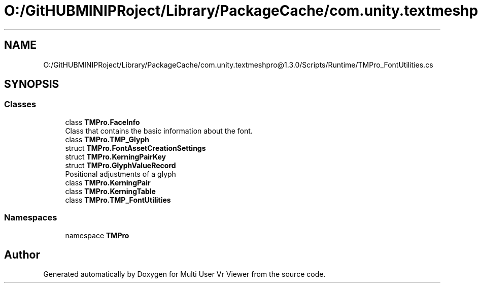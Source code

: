 .TH "O:/GitHUBMINIPRoject/Library/PackageCache/com.unity.textmeshpro@1.3.0/Scripts/Runtime/TMPro_FontUtilities.cs" 3 "Sat Jul 20 2019" "Version https://github.com/Saurabhbagh/Multi-User-VR-Viewer--10th-July/" "Multi User Vr Viewer" \" -*- nroff -*-
.ad l
.nh
.SH NAME
O:/GitHUBMINIPRoject/Library/PackageCache/com.unity.textmeshpro@1.3.0/Scripts/Runtime/TMPro_FontUtilities.cs
.SH SYNOPSIS
.br
.PP
.SS "Classes"

.in +1c
.ti -1c
.RI "class \fBTMPro\&.FaceInfo\fP"
.br
.RI "Class that contains the basic information about the font\&. "
.ti -1c
.RI "class \fBTMPro\&.TMP_Glyph\fP"
.br
.ti -1c
.RI "struct \fBTMPro\&.FontAssetCreationSettings\fP"
.br
.ti -1c
.RI "struct \fBTMPro\&.KerningPairKey\fP"
.br
.ti -1c
.RI "struct \fBTMPro\&.GlyphValueRecord\fP"
.br
.RI "Positional adjustments of a glyph "
.ti -1c
.RI "class \fBTMPro\&.KerningPair\fP"
.br
.ti -1c
.RI "class \fBTMPro\&.KerningTable\fP"
.br
.ti -1c
.RI "class \fBTMPro\&.TMP_FontUtilities\fP"
.br
.in -1c
.SS "Namespaces"

.in +1c
.ti -1c
.RI "namespace \fBTMPro\fP"
.br
.in -1c
.SH "Author"
.PP 
Generated automatically by Doxygen for Multi User Vr Viewer from the source code\&.
